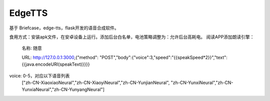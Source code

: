 EdgeTTS
=======


基于 Briefcase，edge-tts，flask开发的语音合成软件。

食用方式：安装apk文件，在安卓设备上运行。添加后台白名单，电池策略调整为：允许后台高耗电。
阅读APP添加朗读引擎：
    名称: 随意

    URL: http://127.0.0.1:3000,{"method": "POST","body":{"voice":3,"speed":"{{speakSpeed*2}}","text":{{java.encodeURI(speakText)}}}}

voice: 0-5，对应以下语音列表
    ["zh-CN-XiaoxiaoNeural","zh-CN-XiaoyiNeural","zh-CN-YunjianNeural", "zh-CN-YunxiNeural","zh-CN-YunxiaNeural","zh-CN-YunyangNeural"]


